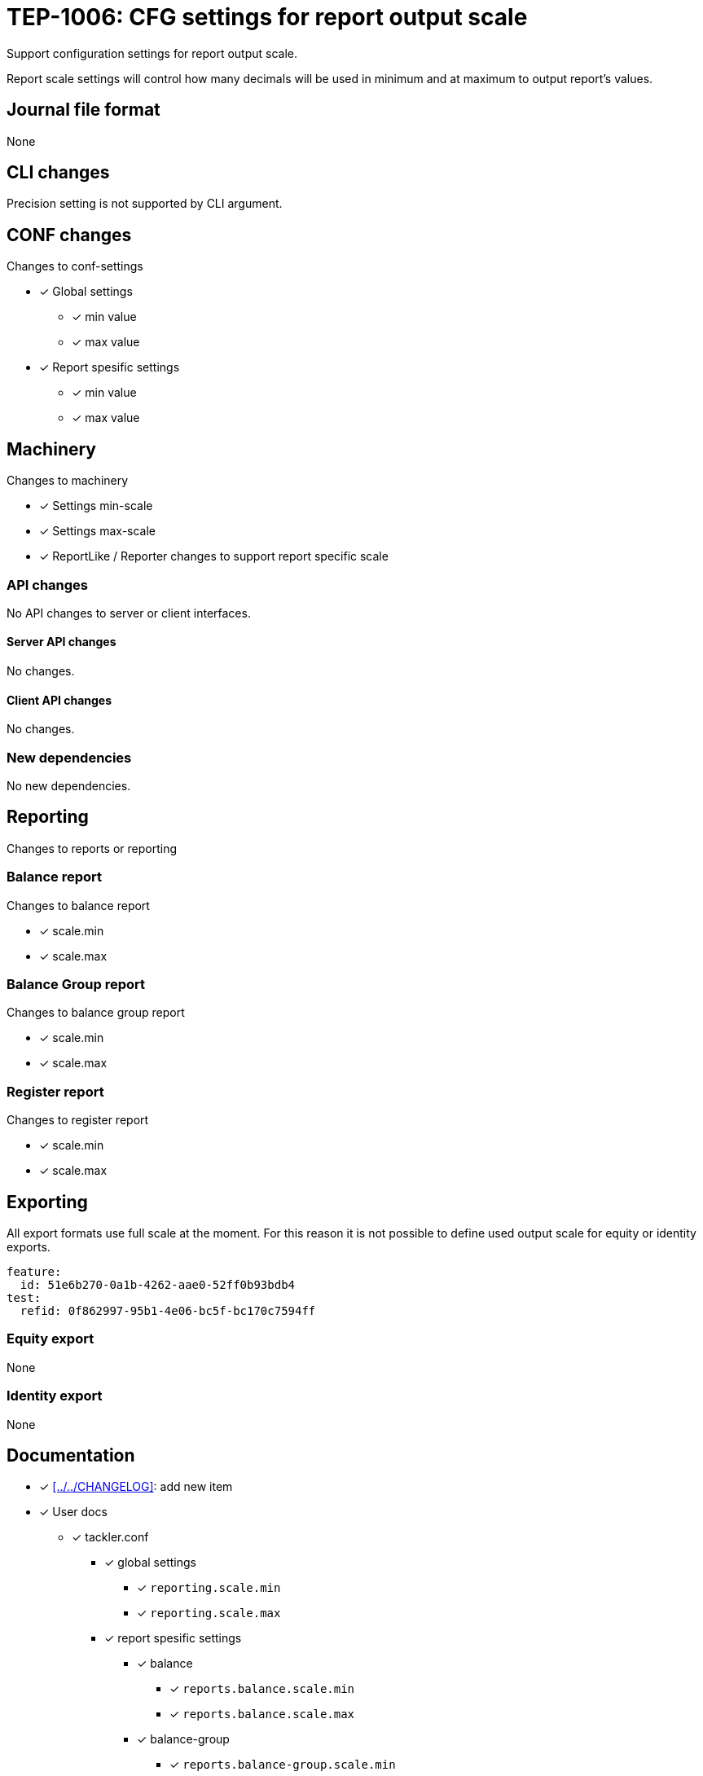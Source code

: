 = TEP-1006: CFG settings for report output scale

Support configuration settings for report output scale.

Report scale settings will control how many decimals will be used 
in minimum and at maximum to output report's values.


== Journal file format

None


== CLI changes

Precision setting is not supported by CLI argument.


== CONF changes

Changes to conf-settings

* [x] Global settings
** [x] min value
** [x] max value
* [x] Report spesific settings
** [x] min value
** [x] max value


== Machinery

Changes to machinery

* [x] Settings min-scale
* [x] Settings max-scale
* [x] ReportLike / Reporter changes to support report specific scale


=== API changes

No API changes to server or client interfaces.


==== Server API changes

No changes.


==== Client API changes

No changes.


=== New dependencies

No new dependencies.


== Reporting

Changes to reports or reporting


=== Balance report

Changes to balance report

* [x] scale.min
* [x] scale.max


=== Balance Group report

Changes to balance group report

* [x] scale.min
* [x] scale.max


=== Register report

Changes to register report

* [x] scale.min
* [x] scale.max


== Exporting

All export formats use full scale at the moment. For this reason it is not
possible to define used output scale for equity or identity exports.

....
feature:
  id: 51e6b270-0a1b-4262-aae0-52ff0b93bdb4
test:
  refid: 0f862997-95b1-4e06-bc5f-bc170c7594ff
....


=== Equity export

None


=== Identity export

None


== Documentation

* [x] xref:../../CHANGELOG[]: add new item
* [x] User docs
** [x] tackler.conf
*** [x] global settings
**** [x] `reporting.scale.min`
**** [x] `reporting.scale.max`
*** [x] report spesific settings
**** [x] balance
***** [x] `reports.balance.scale.min`
***** [x] `reports.balance.scale.max`
**** [x] balance-group
***** [x] `reports.balance-group.scale.min`
***** [x] `reports.balance-group.scale.max`
**** [x] register
***** [x] `reports.register.scale.min`
***** [x] `reports.register.scale.max`


== Future plans and Postponed (PP) features

Any needs for Server API to set report output scale per report?


=== Postponed (PP) features

None at the moment


== Tests

Normal, ok-case tests to validate functionality:

* [x] Set global
** [x] old 2-7
** [x] something else, e.g. 1-3
* [x] Iterate over all report settings with report specific settings


=== Errors

Various error cases:

* [x] e: maxScale is smaller than minScale
* [x] e: minScale is negative
* [x] e: maxScale is negative
* [-] e: minScale is too large (Used data type is arbitrary precision number)
* [-] e: maxScale is too large (Used data type is arbitrary precision number)


=== Perf

Should not affect performance.


=== Feature and Test case tracking

xref:https://github.com/e257-fi/tackler-t3db/blob/main/tests-1006.yml[TEP-1006 Test Coverage]


'''
Tackler is distributed on an *"AS IS" BASIS, WITHOUT WARRANTIES OR CONDITIONS OF ANY KIND*, either express or implied.
See the xref:../../LICENSE[License] for the specific language governing permissions and limitations under
the xref:../../LICENSE[License].
